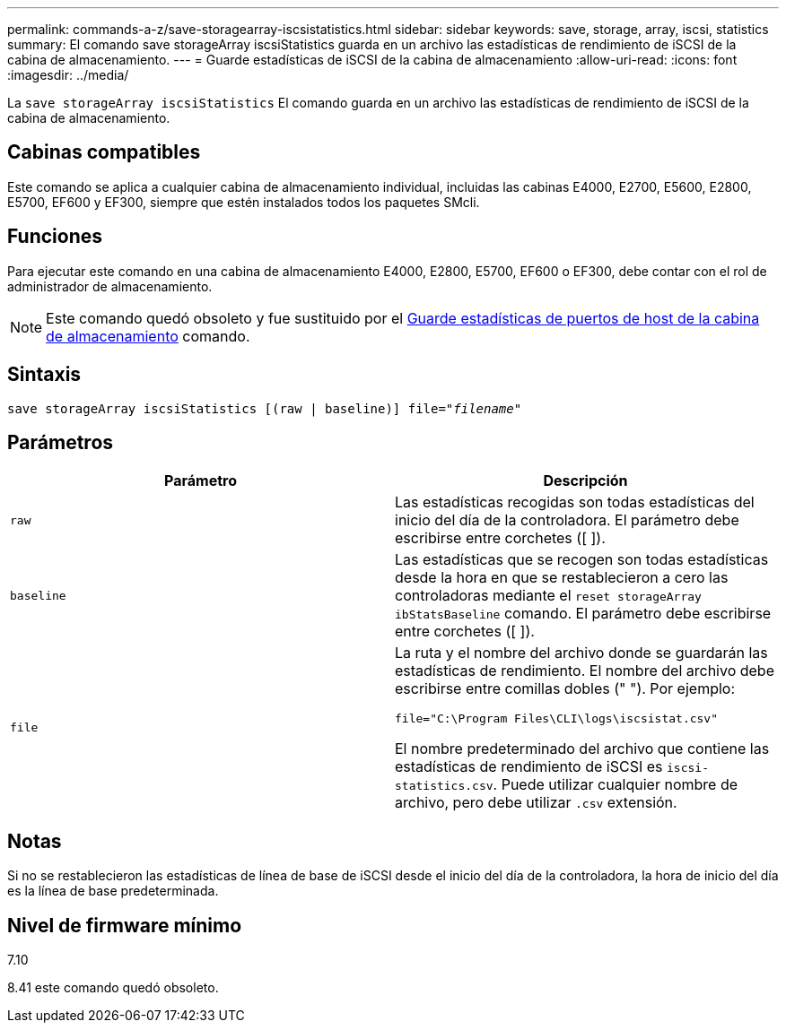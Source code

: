 ---
permalink: commands-a-z/save-storagearray-iscsistatistics.html 
sidebar: sidebar 
keywords: save, storage, array, iscsi, statistics 
summary: El comando save storageArray iscsiStatistics guarda en un archivo las estadísticas de rendimiento de iSCSI de la cabina de almacenamiento. 
---
= Guarde estadísticas de iSCSI de la cabina de almacenamiento
:allow-uri-read: 
:icons: font
:imagesdir: ../media/


[role="lead"]
La `save storageArray iscsiStatistics` El comando guarda en un archivo las estadísticas de rendimiento de iSCSI de la cabina de almacenamiento.



== Cabinas compatibles

Este comando se aplica a cualquier cabina de almacenamiento individual, incluidas las cabinas E4000, E2700, E5600, E2800, E5700, EF600 y EF300, siempre que estén instalados todos los paquetes SMcli.



== Funciones

Para ejecutar este comando en una cabina de almacenamiento E4000, E2800, E5700, EF600 o EF300, debe contar con el rol de administrador de almacenamiento.

[NOTE]
====
Este comando quedó obsoleto y fue sustituido por el xref:save-storagearray-hostportstatistics.adoc[Guarde estadísticas de puertos de host de la cabina de almacenamiento] comando.

====


== Sintaxis

[source, cli, subs="+macros"]
----
save storageArray iscsiStatistics [(raw | baseline)] file=pass:quotes["_filename_"]
----


== Parámetros

[cols="2*"]
|===
| Parámetro | Descripción 


 a| 
`raw`
 a| 
Las estadísticas recogidas son todas estadísticas del inicio del día de la controladora. El parámetro debe escribirse entre corchetes ([ ]).



 a| 
`baseline`
 a| 
Las estadísticas que se recogen son todas estadísticas desde la hora en que se restablecieron a cero las controladoras mediante el `reset storageArray ibStatsBaseline` comando. El parámetro debe escribirse entre corchetes ([ ]).



 a| 
`file`
 a| 
La ruta y el nombre del archivo donde se guardarán las estadísticas de rendimiento. El nombre del archivo debe escribirse entre comillas dobles (" "). Por ejemplo:

`file="C:\Program Files\CLI\logs\iscsistat.csv"`

El nombre predeterminado del archivo que contiene las estadísticas de rendimiento de iSCSI es `iscsi-statistics.csv`. Puede utilizar cualquier nombre de archivo, pero debe utilizar `.csv` extensión.

|===


== Notas

Si no se restablecieron las estadísticas de línea de base de iSCSI desde el inicio del día de la controladora, la hora de inicio del día es la línea de base predeterminada.



== Nivel de firmware mínimo

7.10

8.41 este comando quedó obsoleto.
